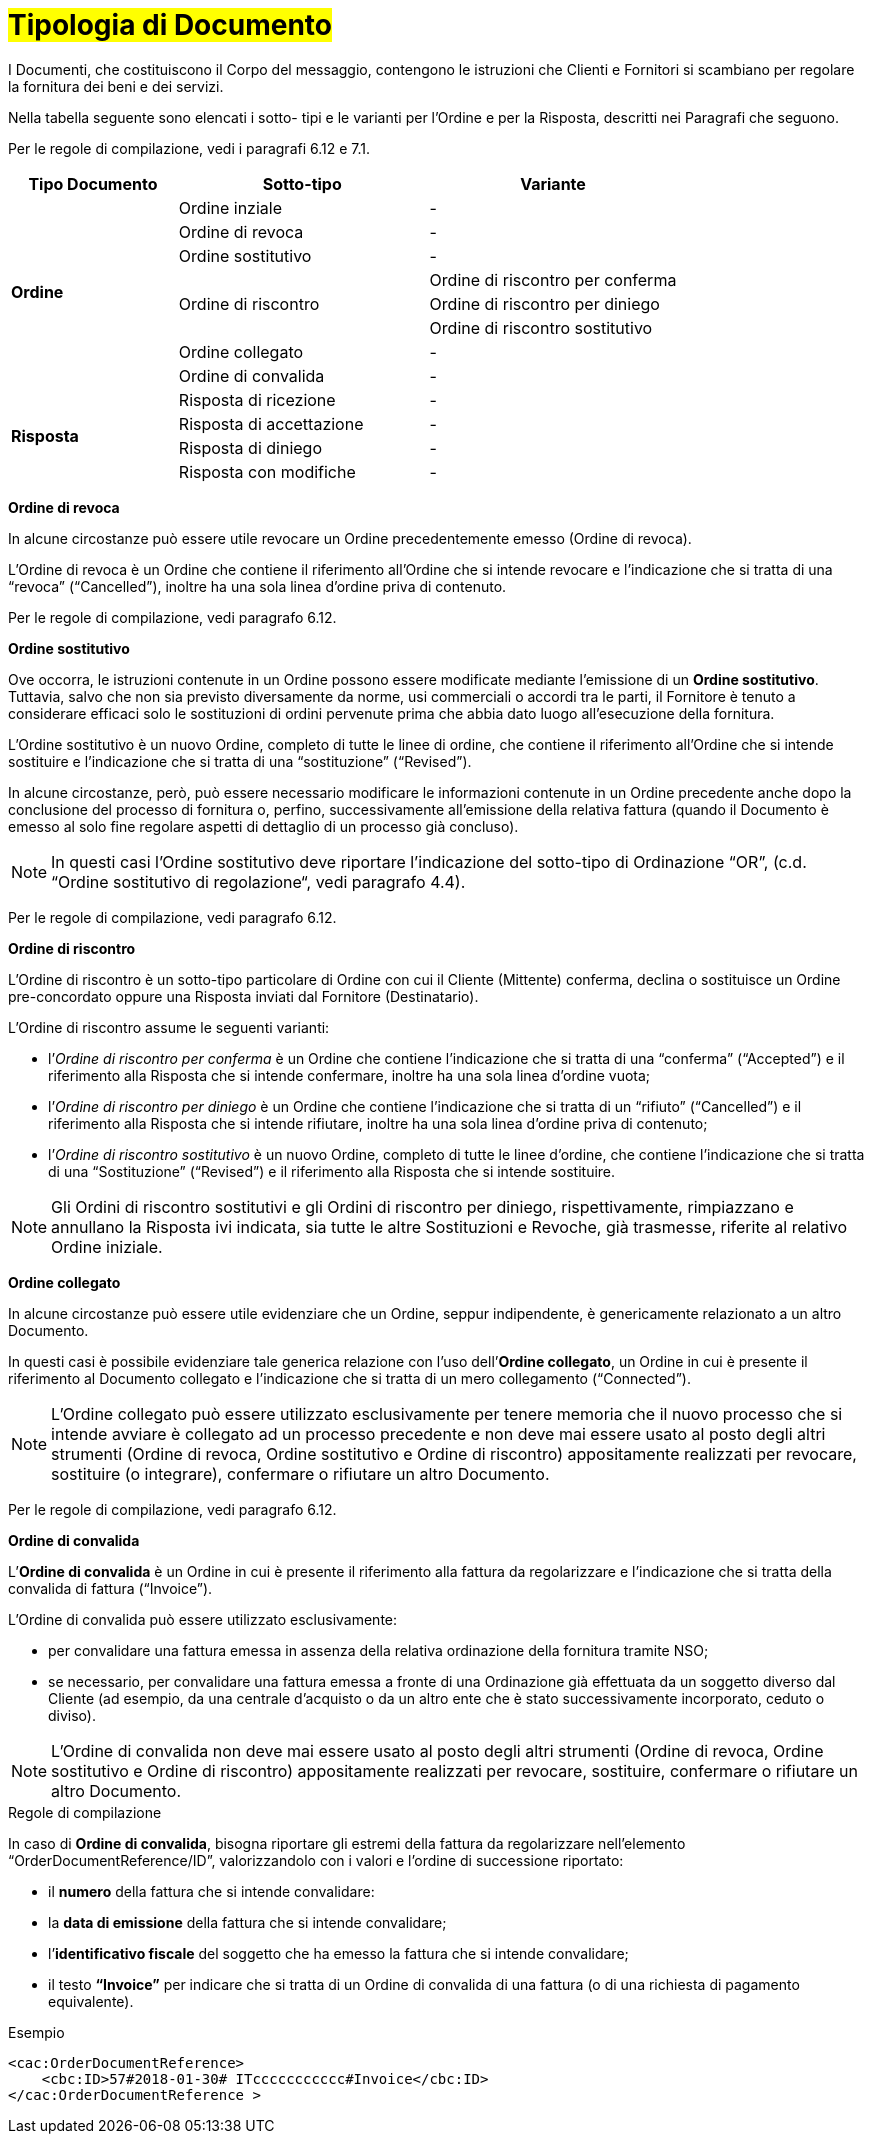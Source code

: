 [[tipologia-documento]]
= #Tipologia di Documento#


I Documenti, che costituiscono il Corpo del messaggio, contengono le istruzioni che Clienti e Fornitori si scambiano per regolare la fornitura dei beni e dei servizi.

Nella tabella seguente sono elencati i sotto- tipi e le varianti per l'Ordine e per la Risposta, descritti nei Paragrafi che seguono.

Per le regole di compilazione, vedi i paragrafi 6.12 e 7.1.

[width="100%", cols="2,3,3", options="header"]
|===

^.^|*Tipo Documento* 
^.^|*Sotto-tipo*
^.^|*Variante* 

.8+^.^|*Ordine* 
| Ordine inziale | -
| Ordine di revoca | -  
| Ordine sostitutivo | -
.3+.^| Ordine di riscontro  | Ordine di riscontro per conferma | Ordine di riscontro per diniego | Ordine di riscontro sostitutivo  
| Ordine collegato | - 
| Ordine di convalida | - 


.8+^.^|*Risposta* 
| Risposta di ricezione | -
| Risposta di accettazione | -  
| Risposta di diniego | -
| Risposta con modifiche | - 

|===


*[red]#Ordine di revoca#*

In alcune circostanze può essere utile revocare un Ordine precedentemente emesso (Ordine di revoca). +

L’Ordine di revoca è un Ordine che contiene il riferimento all’Ordine che si intende revocare e l’indicazione che si tratta di una “revoca” (“Cancelled”), inoltre ha una sola linea d’ordine priva di contenuto.

Per le regole di compilazione, vedi paragrafo 6.12.


*[red]#Ordine sostitutivo#*

Ove occorra, le istruzioni contenute in un Ordine possono essere modificate mediante l’emissione di un *Ordine sostitutivo*. Tuttavia, salvo che non sia previsto diversamente da norme, usi commerciali o accordi tra le parti, il Fornitore è tenuto a considerare efficaci solo le sostituzioni di ordini pervenute prima che abbia dato luogo all’esecuzione della fornitura. 

L’Ordine sostitutivo è un nuovo Ordine, completo di tutte le linee di ordine, che contiene il riferimento all’Ordine che si intende sostituire e l’indicazione che si tratta di una “sostituzione” (“Revised”).

In alcune circostanze, però, può essere necessario modificare le informazioni contenute in un Ordine precedente anche dopo la conclusione del processo di fornitura o, perfino, successivamente all’emissione della relativa fattura (quando il Documento è emesso al solo fine regolare aspetti di dettaglio di un processo già concluso).

[NOTE]
In questi casi l’Ordine sostitutivo deve riportare l’indicazione del sotto-tipo di Ordinazione “OR”, (c.d. “Ordine sostitutivo di regolazione“, vedi paragrafo 4.4).

Per le regole di compilazione, vedi paragrafo 6.12.


*[red]#Ordine di riscontro#*

L’Ordine di riscontro è un sotto-tipo particolare di Ordine con cui il Cliente (Mittente) conferma, declina o sostituisce un Ordine pre-concordato oppure una Risposta inviati dal Fornitore (Destinatario).

L’Ordine di riscontro assume le seguenti varianti: +

*  l’_Ordine di riscontro per conferma_ è un Ordine che contiene l’indicazione che si tratta di una “conferma” (“Accepted”) e il  riferimento alla Risposta che si intende confermare, inoltre ha una sola linea d’ordine vuota;
* l’_Ordine di riscontro per diniego_ è un Ordine che contiene l’indicazione che si tratta di un “rifiuto” (“Cancelled”) e il riferimento alla Risposta che si intende rifiutare, inoltre ha una sola linea d’ordine priva di contenuto;
* l’_Ordine di riscontro sostitutivo_ è un nuovo Ordine, completo di tutte le linee d’ordine, che contiene l’indicazione che si tratta di una “Sostituzione” (“Revised”) e il riferimento alla Risposta che si intende sostituire. +


[NOTE]
Gli Ordini di riscontro sostitutivi e gli Ordini di riscontro per diniego, rispettivamente, rimpiazzano e annullano la Risposta ivi indicata, sia tutte le altre Sostituzioni e Revoche, già trasmesse, riferite al relativo Ordine iniziale.



*[red]#Ordine collegato#*

In alcune circostanze può essere utile evidenziare che un Ordine, seppur indipendente, è genericamente relazionato a un altro Documento. 

In questi casi è possibile evidenziare tale generica relazione con l’uso dell’*Ordine collegato*, un Ordine in cui è presente il riferimento al Documento collegato e l’indicazione che si tratta di un mero collegamento (“Connected”).


[NOTE]
L’Ordine collegato può essere utilizzato esclusivamente per tenere memoria che il nuovo processo che si intende avviare è collegato ad un processo precedente e non deve mai essere usato al posto degli altri strumenti (Ordine di revoca, Ordine sostitutivo e Ordine di riscontro) appositamente realizzati per revocare, sostituire (o integrare), confermare o rifiutare un altro Documento.

Per le regole di compilazione, vedi paragrafo 6.12.


*[red]#Ordine di convalida#*

L’*Ordine di convalida* è un Ordine in cui è presente il riferimento alla fattura da regolarizzare e l’indicazione che si tratta della convalida di fattura (“Invoice”). 

L’Ordine di convalida può essere utilizzato esclusivamente: +

* per convalidare una fattura emessa in assenza della relativa ordinazione della fornitura tramite NSO;
* se necessario, per convalidare una fattura emessa a fronte di una Ordinazione già effettuata da un soggetto diverso dal Cliente (ad esempio, da una centrale d’acquisto o da un altro ente che è stato successivamente incorporato, ceduto o diviso).

[NOTE]
L’Ordine di convalida non deve mai essere usato al posto degli altri strumenti (Ordine di revoca, Ordine sostitutivo e Ordine di riscontro) appositamente realizzati per revocare, sostituire, confermare o rifiutare un altro Documento.

.Regole di compilazione 

In caso di *Ordine di convalida*, bisogna riportare gli estremi della fattura da regolarizzare nell’elemento “OrderDocumentReference/ID”, valorizzandolo con i valori e l'ordine di successione riportato:

* il *numero* della fattura che si intende convalidare:

* la *data di emissione* della fattura che si intende convalidare;

* l’*identificativo fiscale* del soggetto che ha emesso la fattura che si intende convalidare;

* il testo *“Invoice”* per indicare che si tratta di un Ordine di convalida di una fattura (o di una richiesta di pagamento equivalente).

.Esempio
[source, xml, indent=0]
----
<cac:OrderDocumentReference>
    <cbc:ID>57#2018-01-30# ITccccccccccc#Invoice</cbc:ID>
</cac:OrderDocumentReference >
----






